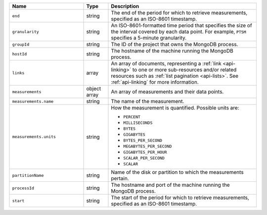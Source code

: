 .. list-table::
   :header-rows: 1
   :widths: 30 10 60

   * - Name
     - Type
     - Description

   * - ``end``
     - string
     - The end of the period for which to retrieve measurements, specified as
       an ISO-8601
       timestamp.

   * - ``granularity``
     - string
     - An ISO-8601-formatted
       time period that specifies the size of the interval covered by each
       data point. For example, ``PT5M`` specifies a 5-minute granularity.

   * - ``groupId``
     - string
     - The ID of the project that owns the MongoDB process.

   * - ``hostId``
     - string
     - The hostname of the machine running the MongoDB process.

   * - ``links``
     - array
     - An array of documents, representing a :ref:`link <api-linking>` to one
       or more sub-resources and/or related resources such as :ref:`list
       pagination <api-lists>`. See :ref:`api-linking` for more information.

   * - ``measurements``
     - object array
     - An array of measurements and their data points.

   * - ``measurements.name``
     - string
     - The name of the measurement.

   * - ``measurements.units``
     - string
     - How the measurement is quantified. Possible units are:

       - ``PERCENT``
       - ``MILLISECONDS``
       - ``BYTES``
       - ``GIGABYTES``
       - ``BYTES_PER_SECOND``
       - ``MEGABYTES_PER_SECOND``
       - ``GIGABYTES_PER_HOUR``
       - ``SCALAR_PER_SECOND``
       - ``SCALAR``

   * - ``partitionName``
     - string
     - Name of the disk or partition to which the measurements pertain.

   * -  ``processId``
     - string
     - The hostname and port of the machine running the MongoDB
       process.

   * - ``start``
     - string
     - The start of the period for which to retrieve measurements, specified as
       an ISO-8601
       timestamp.